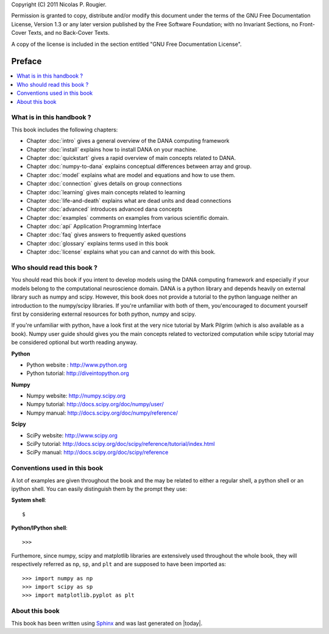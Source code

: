 Copyright (C) 2011 Nicolas P. Rougier.

Permission is granted to copy, distribute and/or modify this document under the
terms of the  GNU Free Documentation License, Version 1.3  or any later version
published  by the  Free Software  Foundation;  with no  Invariant Sections,  no
Front-Cover Texts, and no Back-Cover Texts.

A  copy  of  the  license  is  included  in  the  section  entitled  "GNU  Free
Documentation License".

===============================================================================
Preface                                                                        
===============================================================================
.. contents::
   :local:



What is in this handbook ?                                                     
===============================================================================
This book includes the following chapters:

* Chapter :doc:`intro` gives a general overview of the DANA computing
  framework
* Chapter :doc:`install` explains how to install DANA on your machine.
* Chapter :doc:`quickstart` gives a rapid overview of main concepts related to
  DANA.
* Chapter :doc:`numpy-to-dana` explains conceptual differences between array and group.
* Chapter :doc:`model` explains what are model and equations and how to use them.
* Chapter :doc:`connection` gives details on group connections
* Chapter :doc:`learning` gives main concepts related to learning
* Chapter :doc:`life-and-death` explains what are dead units and dead connections
* Chapter :doc:`advanced` introduces advanced dana concepts
* Chapter :doc:`examples` comments on examples from various scientific domain.
* Chapter :doc:`api` Application Programming Interface
* Chapter :doc:`faq` gives answers to frequently asked questions
* Chapter :doc:`glossary` explains terms used in this book
* Chapter :doc:`license` explains what you can and cannot do with this book.



Who should read this book ?                                                   
===============================================================================

You  should read this  book if  you intent  to develop  models using  the DANA
computing framework and  especially if your models belong  to the computational
neuroscience domain. DANA  is a python library and  depends heavily on external
library  such as  numpy  and scipy.  However,  this book  does  not provide  a
tutorial  to the  python language  neither an  introduction to  the numpy/scipy
libraries. If you're  unfamiliar with both of them,  you'encouraged to document
yourself first  by considering  external resources for  both python,  numpy and
scipy.

If you're unfamiliar  with python, have a look first at  the very nice tutorial
by Mark  Pilgrim (which is also available  as a book). Numpy  user guide should
gives  you the  main concepts  related  to vectorized  computation while  scipy
tutorial may be considered optional but worth reading anyway.

**Python**

* Python website : http://www.python.org
* Python tutorial: http://diveintopython.org

**Numpy**

* Numpy website: http://numpy.scipy.org
* Numpy tutorial: http://docs.scipy.org/doc/numpy/user/
* Numpy manual: http://docs.scipy.org/doc/numpy/reference/

**Scipy**

* SciPy website: http://www.scipy.org
* SciPy tutorial: http://docs.scipy.org/doc/scipy/reference/tutorial/index.html
* SciPy manual: http://docs.scipy.org/doc/scipy/reference


Conventions used in this book                                                  
===============================================================================

A lot of examples are given throughout the book and the may be related to
either a regular shell, a python shell or an ipython shell. You can easily
distinguish them by the prompt they use:

**System shell**::

    $ 

**Python/IPython shell**::

    >>> 

Furthemore, since numpy, scipy and matplotlib libraries are extensively used
throughout the whole book, they will respectively referred as ``np``, ``sp``,
and ``plt`` and are supposed to have been imported as::

    >>> import numpy as np
    >>> import scipy as sp
    >>> import matplotlib.pyplot as plt



About this book                                                                
===============================================================================

This book has been  written using `Sphinx  <http://sphinx.pocoo.org/>`_ and was
last generated on |today|.

